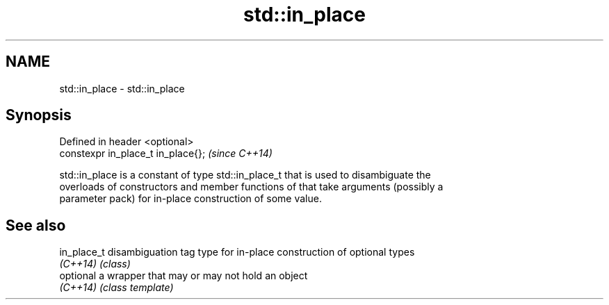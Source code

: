 .TH std::in_place 3 "Nov 25 2015" "2.0 | http://cppreference.com" "C++ Standard Libary"
.SH NAME
std::in_place \- std::in_place

.SH Synopsis
   Defined in header <optional>
   constexpr in_place_t in_place{};  \fI(since C++14)\fP

   std::in_place is a constant of type std::in_place_t that is used to disambiguate the
   overloads of constructors and member functions of that take arguments (possibly a
   parameter pack) for in-place construction of some value.

.SH See also

   in_place_t disambiguation tag type for in-place construction of optional types
   \fI(C++14)\fP    \fI(class)\fP 
   optional   a wrapper that may or may not hold an object
   \fI(C++14)\fP    \fI(class template)\fP 
